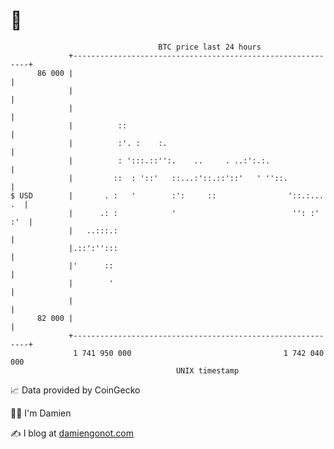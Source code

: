 * 👋

#+begin_example
                                    BTC price last 24 hours                    
                +------------------------------------------------------------+ 
         86 000 |                                                            | 
                |                                                            | 
                |                                                            | 
                |          ::                                                | 
                |          :'. :    :.                                       | 
                |          : ':::.::'':.    ..     . ..:':.:.                | 
                |         ::  : '::'   ::...:'::.::'::'   ' ''::.            | 
   $ USD        |       . :   '        :':     ::                '::.:... .  | 
                |      .: :            '                          '': :' :'  | 
                |   ..:::.:                                                  | 
                |.::':'':::                                                  | 
                |'      ::                                                   | 
                |        '                                                   | 
                |                                                            | 
         82 000 |                                                            | 
                +------------------------------------------------------------+ 
                 1 741 950 000                                  1 742 040 000  
                                        UNIX timestamp                         
#+end_example
📈 Data provided by CoinGecko

🧑‍💻 I'm Damien

✍️ I blog at [[https://www.damiengonot.com][damiengonot.com]]
